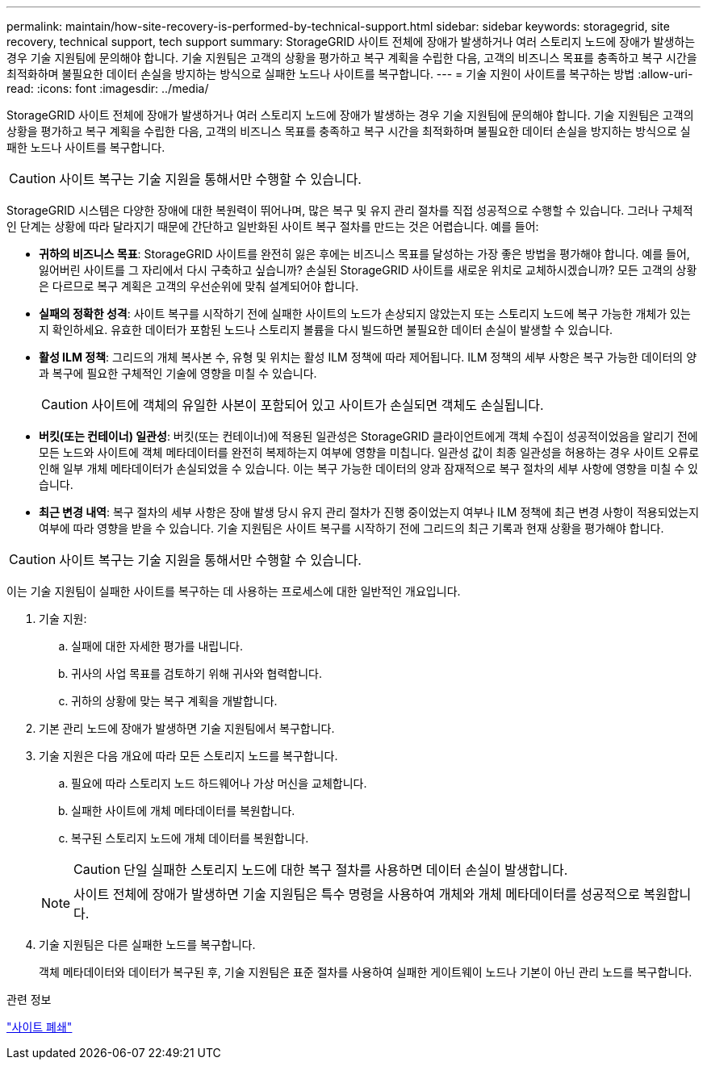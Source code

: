 ---
permalink: maintain/how-site-recovery-is-performed-by-technical-support.html 
sidebar: sidebar 
keywords: storagegrid, site recovery, technical support, tech support 
summary: StorageGRID 사이트 전체에 장애가 발생하거나 여러 스토리지 노드에 장애가 발생하는 경우 기술 지원팀에 문의해야 합니다.  기술 지원팀은 고객의 상황을 평가하고 복구 계획을 수립한 다음, 고객의 비즈니스 목표를 충족하고 복구 시간을 최적화하며 불필요한 데이터 손실을 방지하는 방식으로 실패한 노드나 사이트를 복구합니다. 
---
= 기술 지원이 사이트를 복구하는 방법
:allow-uri-read: 
:icons: font
:imagesdir: ../media/


[role="lead"]
StorageGRID 사이트 전체에 장애가 발생하거나 여러 스토리지 노드에 장애가 발생하는 경우 기술 지원팀에 문의해야 합니다.  기술 지원팀은 고객의 상황을 평가하고 복구 계획을 수립한 다음, 고객의 비즈니스 목표를 충족하고 복구 시간을 최적화하며 불필요한 데이터 손실을 방지하는 방식으로 실패한 노드나 사이트를 복구합니다.


CAUTION: 사이트 복구는 기술 지원을 통해서만 수행할 수 있습니다.

StorageGRID 시스템은 다양한 장애에 대한 복원력이 뛰어나며, 많은 복구 및 유지 관리 절차를 직접 성공적으로 수행할 수 있습니다.  그러나 구체적인 단계는 상황에 따라 달라지기 때문에 간단하고 일반화된 사이트 복구 절차를 만드는 것은 어렵습니다. 예를 들어:

* *귀하의 비즈니스 목표*: StorageGRID 사이트를 완전히 잃은 후에는 비즈니스 목표를 달성하는 가장 좋은 방법을 평가해야 합니다.  예를 들어, 잃어버린 사이트를 그 자리에서 다시 구축하고 싶습니까?  손실된 StorageGRID 사이트를 새로운 위치로 교체하시겠습니까?  모든 고객의 상황은 다르므로 복구 계획은 고객의 우선순위에 맞춰 설계되어야 합니다.
* *실패의 정확한 성격*: 사이트 복구를 시작하기 전에 실패한 사이트의 노드가 손상되지 않았는지 또는 스토리지 노드에 복구 가능한 개체가 있는지 확인하세요.  유효한 데이터가 포함된 노드나 스토리지 볼륨을 다시 빌드하면 불필요한 데이터 손실이 발생할 수 있습니다.
* *활성 ILM 정책*: 그리드의 개체 복사본 수, 유형 및 위치는 활성 ILM 정책에 따라 제어됩니다.  ILM 정책의 세부 사항은 복구 가능한 데이터의 양과 복구에 필요한 구체적인 기술에 영향을 미칠 수 있습니다.
+

CAUTION: 사이트에 객체의 유일한 사본이 포함되어 있고 사이트가 손실되면 객체도 손실됩니다.

* *버킷(또는 컨테이너) 일관성*: 버킷(또는 컨테이너)에 적용된 일관성은 StorageGRID 클라이언트에게 객체 수집이 성공적이었음을 알리기 전에 모든 노드와 사이트에 객체 메타데이터를 완전히 복제하는지 여부에 영향을 미칩니다.  일관성 값이 최종 일관성을 허용하는 경우 사이트 오류로 인해 일부 개체 메타데이터가 손실되었을 수 있습니다.  이는 복구 가능한 데이터의 양과 잠재적으로 복구 절차의 세부 사항에 영향을 미칠 수 있습니다.
* *최근 변경 내역*: 복구 절차의 세부 사항은 장애 발생 당시 유지 관리 절차가 진행 중이었는지 여부나 ILM 정책에 최근 변경 사항이 적용되었는지 여부에 따라 영향을 받을 수 있습니다.  기술 지원팀은 사이트 복구를 시작하기 전에 그리드의 최근 기록과 현재 상황을 평가해야 합니다.



CAUTION: 사이트 복구는 기술 지원을 통해서만 수행할 수 있습니다.

이는 기술 지원팀이 실패한 사이트를 복구하는 데 사용하는 프로세스에 대한 일반적인 개요입니다.

. 기술 지원:
+
.. 실패에 대한 자세한 평가를 내립니다.
.. 귀사의 사업 목표를 검토하기 위해 귀사와 협력합니다.
.. 귀하의 상황에 맞는 복구 계획을 개발합니다.


. 기본 관리 노드에 장애가 발생하면 기술 지원팀에서 복구합니다.
. 기술 지원은 다음 개요에 따라 모든 스토리지 노드를 복구합니다.
+
.. 필요에 따라 스토리지 노드 하드웨어나 가상 머신을 교체합니다.
.. 실패한 사이트에 개체 메타데이터를 복원합니다.
.. 복구된 스토리지 노드에 개체 데이터를 복원합니다.
+

CAUTION: 단일 실패한 스토리지 노드에 대한 복구 절차를 사용하면 데이터 손실이 발생합니다.

+

NOTE: 사이트 전체에 장애가 발생하면 기술 지원팀은 특수 명령을 사용하여 개체와 개체 메타데이터를 성공적으로 복원합니다.



. 기술 지원팀은 다른 실패한 노드를 복구합니다.
+
객체 메타데이터와 데이터가 복구된 후, 기술 지원팀은 표준 절차를 사용하여 실패한 게이트웨이 노드나 기본이 아닌 관리 노드를 복구합니다.



.관련 정보
link:site-decommissioning.html["사이트 폐쇄"]
